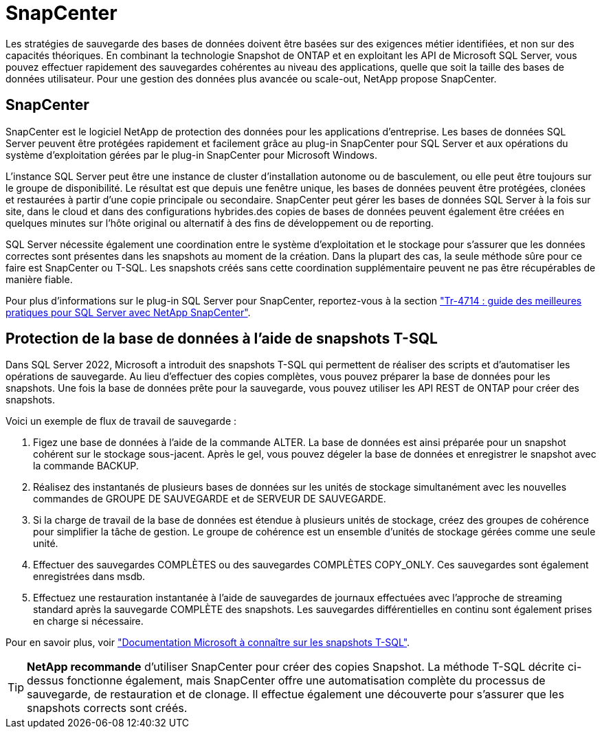 = SnapCenter
:allow-uri-read: 


[role="lead"]
Les stratégies de sauvegarde des bases de données doivent être basées sur des exigences métier identifiées, et non sur des capacités théoriques. En combinant la technologie Snapshot de ONTAP et en exploitant les API de Microsoft SQL Server, vous pouvez effectuer rapidement des sauvegardes cohérentes au niveau des applications, quelle que soit la taille des bases de données utilisateur. Pour une gestion des données plus avancée ou scale-out, NetApp propose SnapCenter.



== SnapCenter

SnapCenter est le logiciel NetApp de protection des données pour les applications d'entreprise. Les bases de données SQL Server peuvent être protégées rapidement et facilement grâce au plug-in SnapCenter pour SQL Server et aux opérations du système d'exploitation gérées par le plug-in SnapCenter pour Microsoft Windows.

L'instance SQL Server peut être une instance de cluster d'installation autonome ou de basculement, ou elle peut être toujours sur le groupe de disponibilité. Le résultat est que depuis une fenêtre unique, les bases de données peuvent être protégées, clonées et restaurées à partir d'une copie principale ou secondaire. SnapCenter peut gérer les bases de données SQL Server à la fois sur site, dans le cloud et dans des configurations hybrides.des copies de bases de données peuvent également être créées en quelques minutes sur l'hôte original ou alternatif à des fins de développement ou de reporting.

SQL Server nécessite également une coordination entre le système d'exploitation et le stockage pour s'assurer que les données correctes sont présentes dans les snapshots au moment de la création. Dans la plupart des cas, la seule méthode sûre pour ce faire est SnapCenter ou T-SQL. Les snapshots créés sans cette coordination supplémentaire peuvent ne pas être récupérables de manière fiable.

Pour plus d'informations sur le plug-in SQL Server pour SnapCenter, reportez-vous à la section link:https://www.netapp.com/pdf.html?item=/media/12400-tr4714.pdf["Tr-4714 : guide des meilleures pratiques pour SQL Server avec NetApp SnapCenter"^].



== Protection de la base de données à l'aide de snapshots T-SQL

Dans SQL Server 2022, Microsoft a introduit des snapshots T-SQL qui permettent de réaliser des scripts et d'automatiser les opérations de sauvegarde. Au lieu d'effectuer des copies complètes, vous pouvez préparer la base de données pour les snapshots. Une fois la base de données prête pour la sauvegarde, vous pouvez utiliser les API REST de ONTAP pour créer des snapshots.

Voici un exemple de flux de travail de sauvegarde :

. Figez une base de données à l'aide de la commande ALTER. La base de données est ainsi préparée pour un snapshot cohérent sur le stockage sous-jacent. Après le gel, vous pouvez dégeler la base de données et enregistrer le snapshot avec la commande BACKUP.
. Réalisez des instantanés de plusieurs bases de données sur les unités de stockage simultanément avec les nouvelles commandes de GROUPE DE SAUVEGARDE et de SERVEUR DE SAUVEGARDE.
. Si la charge de travail de la base de données est étendue à plusieurs unités de stockage, créez des groupes de cohérence pour simplifier la tâche de gestion. Le groupe de cohérence est un ensemble d'unités de stockage gérées comme une seule unité.
. Effectuer des sauvegardes COMPLÈTES ou des sauvegardes COMPLÈTES COPY_ONLY. Ces sauvegardes sont également enregistrées dans msdb.
. Effectuez une restauration instantanée à l'aide de sauvegardes de journaux effectuées avec l'approche de streaming standard après la sauvegarde COMPLÈTE des snapshots. Les sauvegardes différentielles en continu sont également prises en charge si nécessaire.


Pour en savoir plus, voir link:https://learn.microsoft.com/en-us/sql/relational-databases/databases/create-a-database-snapshot-transact-sql?view=sql-server-ver16["Documentation Microsoft à connaître sur les snapshots T-SQL"^].


TIP: *NetApp recommande* d'utiliser SnapCenter pour créer des copies Snapshot. La méthode T-SQL décrite ci-dessus fonctionne également, mais SnapCenter offre une automatisation complète du processus de sauvegarde, de restauration et de clonage. Il effectue également une découverte pour s'assurer que les snapshots corrects sont créés.
